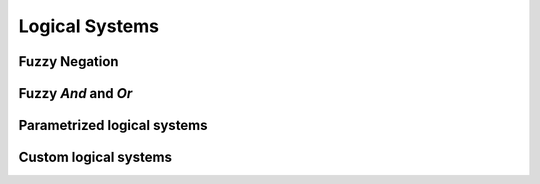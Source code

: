 ****************
Logical Systems
****************

Fuzzy Negation
##############
.. plot:: plots/logical_systems/complementary_mf.py

Fuzzy `And` and `Or`
####################

.. plot:: plots/logical_systems/zadeh.py

Parametrized logical systems
############################

Custom logical systems
######################
